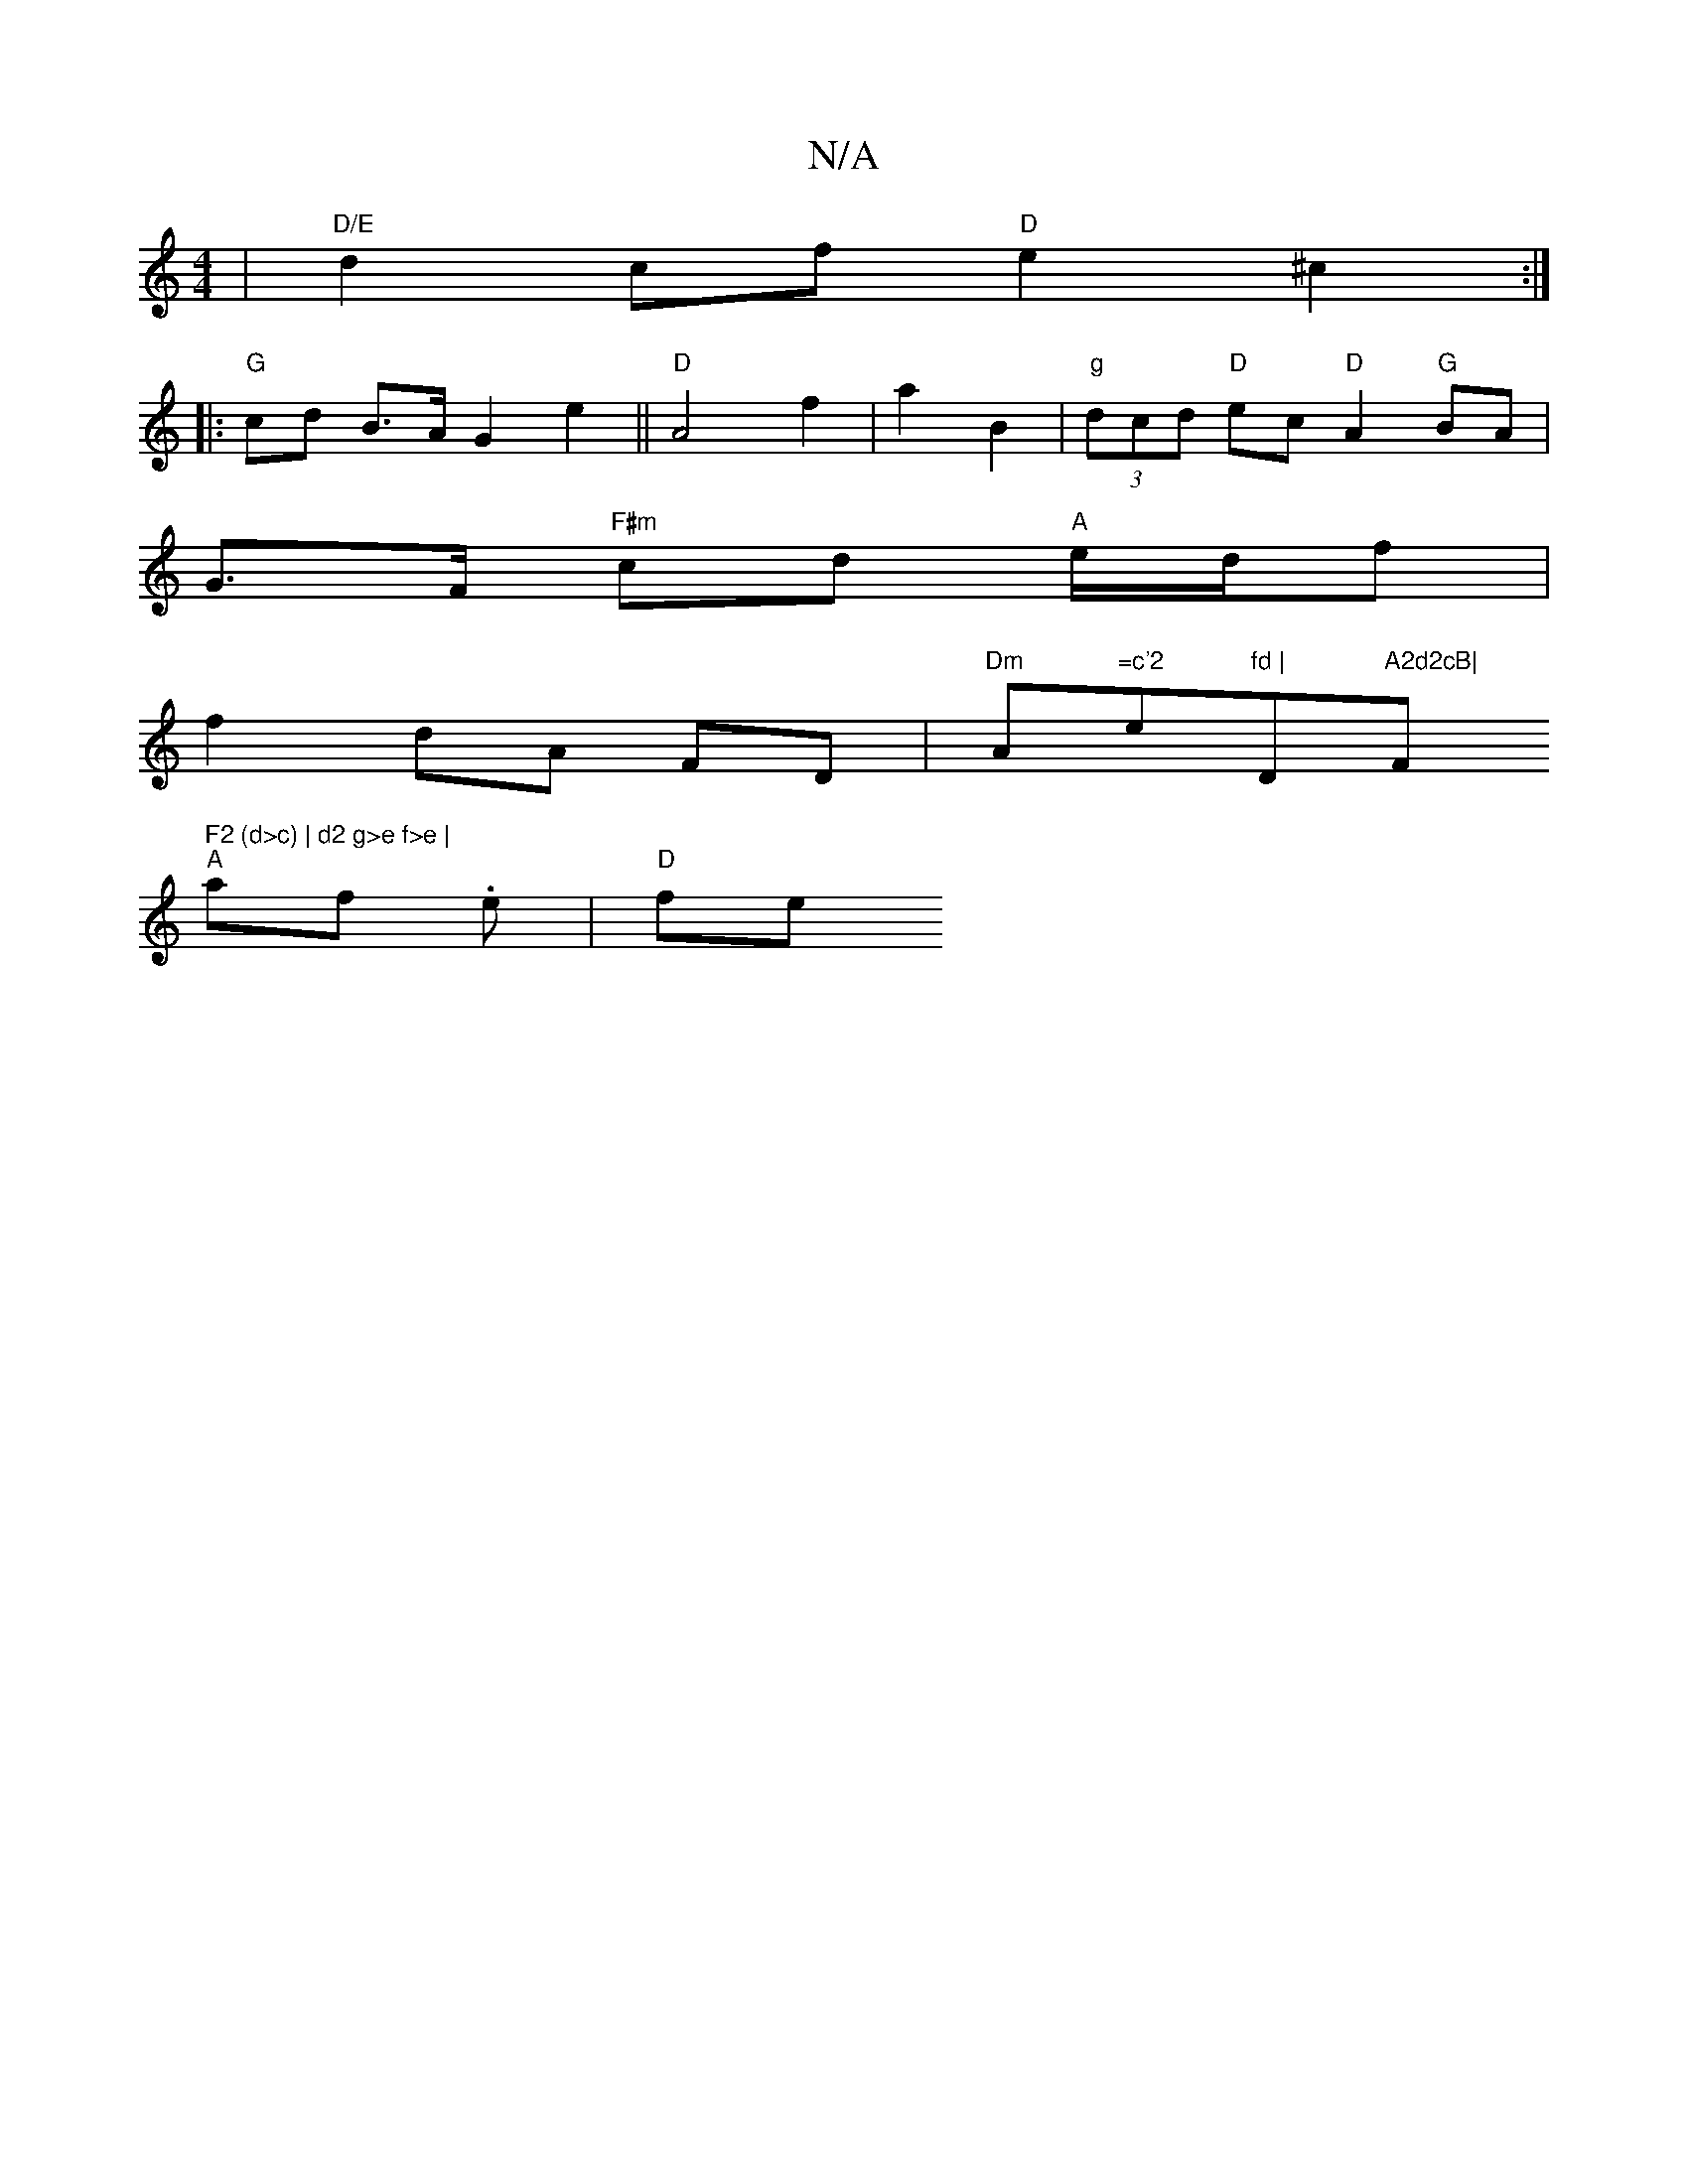 X:1
T:N/A
M:4/4
R:N/A
K:Cmajor
|"D/E" d2 cf "D"e2 ^c2:|
|: "G"cd B>A= G2 e2 ||"D"A4f2|a2 B2 |"g"(3dcd "D" ec "D"A2 "G"BA |
G>F "F#m"cd "A"e/d/f |
f2 dA FD | "Dm" A"=c'2"e"fd | "D"A2d2cB|"F#" F2 (d>c) | d2 g>e f>e |
"A"af .e | "D"fe